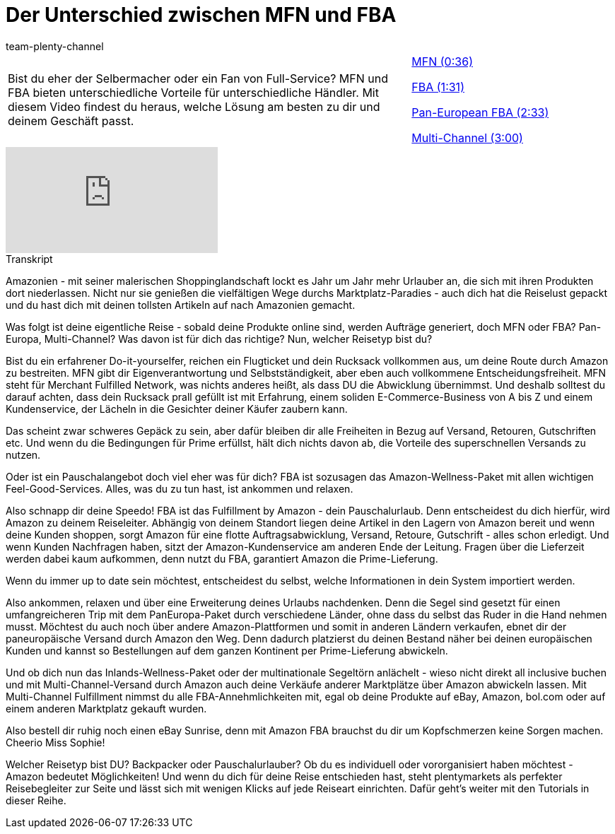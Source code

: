 = Der Unterschied zwischen MFN und FBA
:page-index: false
:id: LD51PYA
:author: team-plenty-channel

//tag::einleitung[]
[cols="2, 1" grid=none]
|===
|Bist du eher der Selbermacher oder ein Fan von Full-Service? MFN und FBA bieten unterschiedliche Vorteile für unterschiedliche Händler. Mit diesem Video findest du heraus, welche Lösung am besten zu dir und deinem Geschäft passt.
|xref:videos:mfn-fba-teil-eins.adoc#video[MFN (0:36)]

xref:videos:mfn-fba-teil-zwei.adoc#video[FBA (1:31)]

xref:videos:mfn-fba-teil-drei.adoc#video[Pan-European FBA (2:33)]

xref:videos:mfn-fba-teil-vier.adoc#video[Multi-Channel (3:00)]

|===
//end::einleitung[]

video::307440657[vimeo]

// tag::transkript[]
[.collapseBox]
.Transkript
--
Amazonien - mit seiner malerischen Shoppinglandschaft lockt es Jahr um Jahr mehr Urlauber an, die sich mit ihren Produkten dort niederlassen. Nicht nur sie genießen die vielfältigen Wege durchs Marktplatz-Paradies - auch dich hat die Reiselust gepackt und du hast dich mit deinen tollsten Artikeln auf nach Amazonien gemacht.

Was folgt ist deine eigentliche Reise - sobald deine Produkte online sind, werden Aufträge generiert, doch MFN oder FBA? Pan-Europa, Multi-Channel? Was davon ist für dich das richtige? Nun, welcher Reisetyp bist du?

Bist du ein erfahrener Do-it-yourselfer, reichen ein Flugticket und dein Rucksack vollkommen aus, um deine Route durch Amazon zu bestreiten. MFN gibt dir Eigenverantwortung und Selbstständigkeit, aber eben auch vollkommene Entscheidungsfreiheit. MFN steht für Merchant Fulfilled Network, was nichts anderes heißt, als dass DU die Abwicklung übernimmst. Und deshalb solltest du darauf achten, dass dein Rucksack prall gefüllt ist mit Erfahrung, einem soliden E-Commerce-Business von A bis Z und einem Kundenservice, der Lächeln in die Gesichter deiner Käufer zaubern kann.

Das scheint zwar schweres Gepäck zu sein, aber dafür bleiben dir alle Freiheiten in Bezug auf Versand, Retouren, Gutschriften etc. Und wenn du die Bedingungen für Prime erfüllst, hält dich nichts davon ab, die Vorteile des superschnellen Versands zu nutzen.

Oder ist ein Pauschalangebot doch viel eher was für dich? FBA ist sozusagen das Amazon-Wellness-Paket mit allen wichtigen Feel-Good-Services. Alles, was du zu tun hast, ist ankommen und relaxen.

Also schnapp dir deine Speedo! FBA ist das Fulfillment by Amazon - dein Pauschalurlaub. Denn entscheidest du dich hierfür, wird Amazon zu deinem Reiseleiter. Abhängig von deinem Standort liegen deine Artikel in den Lagern von Amazon bereit und wenn deine Kunden shoppen, sorgt Amazon für eine flotte Auftragsabwicklung, Versand, Retoure, Gutschrift - alles schon erledigt. Und wenn Kunden Nachfragen haben, sitzt der Amazon-Kundenservice am anderen Ende der Leitung. Fragen über die Lieferzeit werden dabei kaum aufkommen, denn nutzt du FBA, garantiert Amazon die Prime-Lieferung.

Wenn du immer up to date sein möchtest, entscheidest du selbst, welche Informationen in dein System importiert werden.

Also ankommen, relaxen und über eine Erweiterung deines Urlaubs nachdenken. Denn die Segel sind gesetzt für einen umfangreicheren Trip mit dem PanEuropa-Paket durch verschiedene Länder, ohne dass du selbst das Ruder in die Hand nehmen musst. Möchtest du auch noch über andere Amazon-Plattformen und somit in anderen Ländern verkaufen, ebnet dir der paneuropäische Versand durch Amazon den Weg. Denn dadurch platzierst du deinen Bestand näher bei deinen europäischen Kunden und kannst so Bestellungen auf dem ganzen Kontinent per Prime-Lieferung abwickeln.

Und ob dich nun das Inlands-Wellness-Paket oder der multinationale Segeltörn anlächelt - wieso nicht direkt all inclusive buchen und mit Multi-Channel-Versand durch Amazon auch deine Verkäufe anderer Marktplätze über Amazon abwickeln lassen. Mit Multi-Channel Fulfillment nimmst du alle FBA-Annehmlichkeiten mit, egal ob deine Produkte auf eBay, Amazon, bol.com oder auf einem anderen Marktplatz gekauft wurden.

Also bestell dir ruhig noch einen eBay Sunrise, denn mit Amazon FBA brauchst du dir um Kopfschmerzen keine Sorgen machen. Cheerio Miss Sophie!

Welcher Reisetyp bist DU? Backpacker oder Pauschalurlauber? Ob du es individuell oder vororganisiert haben möchtest - Amazon bedeutet Möglichkeiten! Und wenn du dich für deine Reise entschieden hast, steht plentymarkets als perfekter Reisebegleiter zur Seite und lässt sich mit wenigen Klicks auf jede Reiseart einrichten. Dafür geht's weiter mit den Tutorials in dieser Reihe.
--
//end::transkript[]
